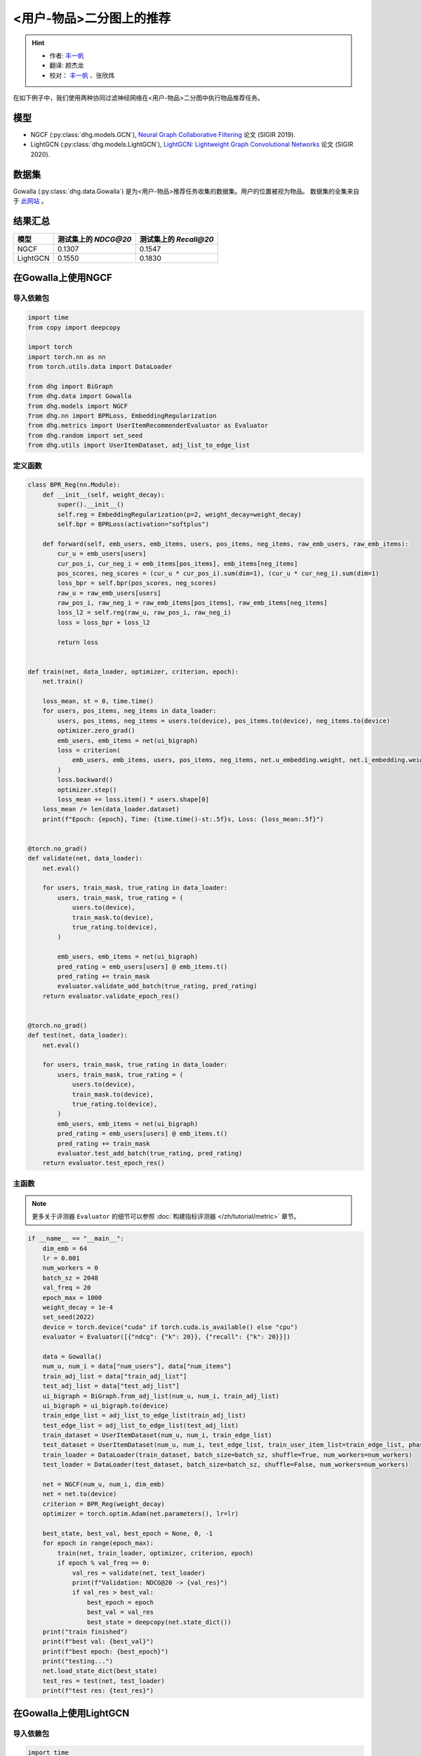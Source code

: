 <用户-物品>二分图上的推荐
====================================

.. hint:: 

    - 作者:  `丰一帆 <https://fengyifan.site/>`_
    - 翻译:  颜杰龙
    - 校对： `丰一帆 <https://fengyifan.site/>`_ 、张欣炜

在如下例子中，我们使用两种协同过滤神经网络在<用户-物品>二分图中执行物品推荐任务。

模型
---------------------------

- NGCF (:py:class:`dhg.models.GCN`), `Neural Graph Collaborative Filtering <https://arxiv.org/pdf/1905.08108>`_ 论文 (SIGIR 2019).
- LightGCN (:py:class:`dhg.models.LightGCN`), `LightGCN: Lightweight Graph Convolutional Networks <https://arxiv.org/pdf/2002.02126>`_ 论文 (SIGIR 2020).

数据集
---------------------------

Gowalla (:py:class:`dhg.data.Gowalla`) 是为<用户-物品>推荐任务收集的数据集。用户的位置被视为物品。
数据集的全集来自于 `此网站 <https://snap.stanford.edu/data/loc-gowalla.html>`_ 。

结果汇总
----------------

========    ======================  ==========================
模型         测试集上的 `NDCG@20`      测试集上的 `Recall@20`
========    ======================  ==========================
NGCF        0.1307                  0.1547               
LightGCN    0.1550                  0.1830              
========    ======================  ==========================


在Gowalla上使用NGCF
-------------------

导入依赖包
^^^^^^^^^^^^^^^^^^^

.. code-block:: python

    import time
    from copy import deepcopy

    import torch
    import torch.nn as nn
    from torch.utils.data import DataLoader

    from dhg import BiGraph
    from dhg.data import Gowalla
    from dhg.models import NGCF
    from dhg.nn import BPRLoss, EmbeddingRegularization
    from dhg.metrics import UserItemRecommenderEvaluator as Evaluator
    from dhg.random import set_seed
    from dhg.utils import UserItemDataset, adj_list_to_edge_list


定义函数
^^^^^^^^^^^^^^^^^^^

.. code-block:: python

    class BPR_Reg(nn.Module):
        def __init__(self, weight_decay):
            super().__init__()
            self.reg = EmbeddingRegularization(p=2, weight_decay=weight_decay)
            self.bpr = BPRLoss(activation="softplus")

        def forward(self, emb_users, emb_items, users, pos_items, neg_items, raw_emb_users, raw_emb_items):
            cur_u = emb_users[users]
            cur_pos_i, cur_neg_i = emb_items[pos_items], emb_items[neg_items]
            pos_scores, neg_scores = (cur_u * cur_pos_i).sum(dim=1), (cur_u * cur_neg_i).sum(dim=1)
            loss_bpr = self.bpr(pos_scores, neg_scores)
            raw_u = raw_emb_users[users]
            raw_pos_i, raw_neg_i = raw_emb_items[pos_items], raw_emb_items[neg_items]
            loss_l2 = self.reg(raw_u, raw_pos_i, raw_neg_i)
            loss = loss_bpr + loss_l2

            return loss


    def train(net, data_loader, optimizer, criterion, epoch):
        net.train()

        loss_mean, st = 0, time.time()
        for users, pos_items, neg_items in data_loader:
            users, pos_items, neg_items = users.to(device), pos_items.to(device), neg_items.to(device)
            optimizer.zero_grad()
            emb_users, emb_items = net(ui_bigraph)
            loss = criterion(
                emb_users, emb_items, users, pos_items, neg_items, net.u_embedding.weight, net.i_embedding.weight,
            )
            loss.backward()
            optimizer.step()
            loss_mean += loss.item() * users.shape[0]
        loss_mean /= len(data_loader.dataset)
        print(f"Epoch: {epoch}, Time: {time.time()-st:.5f}s, Loss: {loss_mean:.5f}")


    @torch.no_grad()
    def validate(net, data_loader):
        net.eval()

        for users, train_mask, true_rating in data_loader:
            users, train_mask, true_rating = (
                users.to(device),
                train_mask.to(device),
                true_rating.to(device),
            )

            emb_users, emb_items = net(ui_bigraph)
            pred_rating = emb_users[users] @ emb_items.t()
            pred_rating += train_mask
            evaluator.validate_add_batch(true_rating, pred_rating)
        return evaluator.validate_epoch_res()


    @torch.no_grad()
    def test(net, data_loader):
        net.eval()

        for users, train_mask, true_rating in data_loader:
            users, train_mask, true_rating = (
                users.to(device),
                train_mask.to(device),
                true_rating.to(device),
            )
            emb_users, emb_items = net(ui_bigraph)
            pred_rating = emb_users[users] @ emb_items.t()
            pred_rating += train_mask
            evaluator.test_add_batch(true_rating, pred_rating)
        return evaluator.test_epoch_res()


主函数
^^^^^^^^^^^

.. note:: 

    更多关于评测器 ``Evaluator`` 的细节可以参照 :doc:`构建指标评测器 </zh/tutorial/metric>` 章节。

.. code-block:: python

    if __name__ == "__main__":
        dim_emb = 64
        lr = 0.001
        num_workers = 0
        batch_sz = 2048
        val_freq = 20
        epoch_max = 1000
        weight_decay = 1e-4
        set_seed(2022)
        device = torch.device("cuda" if torch.cuda.is_available() else "cpu")
        evaluator = Evaluator([{"ndcg": {"k": 20}}, {"recall": {"k": 20}}])

        data = Gowalla()
        num_u, num_i = data["num_users"], data["num_items"]
        train_adj_list = data["train_adj_list"]
        test_adj_list = data["test_adj_list"]
        ui_bigraph = BiGraph.from_adj_list(num_u, num_i, train_adj_list)
        ui_bigraph = ui_bigraph.to(device)
        train_edge_list = adj_list_to_edge_list(train_adj_list)
        test_edge_list = adj_list_to_edge_list(test_adj_list)
        train_dataset = UserItemDataset(num_u, num_i, train_edge_list)
        test_dataset = UserItemDataset(num_u, num_i, test_edge_list, train_user_item_list=train_edge_list, phase="test")
        train_loader = DataLoader(train_dataset, batch_size=batch_sz, shuffle=True, num_workers=num_workers)
        test_loader = DataLoader(test_dataset, batch_size=batch_sz, shuffle=False, num_workers=num_workers)

        net = NGCF(num_u, num_i, dim_emb)
        net = net.to(device)
        criterion = BPR_Reg(weight_decay)
        optimizer = torch.optim.Adam(net.parameters(), lr=lr)

        best_state, best_val, best_epoch = None, 0, -1
        for epoch in range(epoch_max):
            train(net, train_loader, optimizer, criterion, epoch)
            if epoch % val_freq == 0:
                val_res = validate(net, test_loader)
                print(f"Validation: NDCG@20 -> {val_res}")
                if val_res > best_val:
                    best_epoch = epoch
                    best_val = val_res
                    best_state = deepcopy(net.state_dict())
        print("train finished")
        print(f"best val: {best_val}")
        print(f"best epoch: {best_epoch}")
        print("testing...")
        net.load_state_dict(best_state)
        test_res = test(net, test_loader)
        print(f"test res: {test_res}")


.. only:: not latex

    输出
    ^^^^^^^^^^^

    .. code-block:: 
        
        Epoch: 0, Time: 17.58267s, Loss: 0.57975
        Validation: NDCG@20 -> 0.059597898178090525
        Epoch: 1, Time: 17.35420s, Loss: 0.53948
        Epoch: 2, Time: 16.67790s, Loss: 0.49900
        Epoch: 3, Time: 16.58108s, Loss: 0.45402
        Epoch: 4, Time: 16.49324s, Loss: 0.41055
        Epoch: 5, Time: 16.47659s, Loss: 0.37169
        Epoch: 6, Time: 16.50014s, Loss: 0.33842
        Epoch: 7, Time: 16.53070s, Loss: 0.31066
        Epoch: 8, Time: 16.50077s, Loss: 0.28642
        Epoch: 9, Time: 16.47511s, Loss: 0.26709
        Epoch: 10, Time: 16.48582s, Loss: 0.25038
        Epoch: 11, Time: 16.48268s, Loss: 0.23593
        Epoch: 12, Time: 16.55598s, Loss: 0.22323
        Epoch: 13, Time: 16.59955s, Loss: 0.21264
        Epoch: 14, Time: 16.57648s, Loss: 0.20171
        Epoch: 15, Time: 16.61875s, Loss: 0.19399
        Epoch: 16, Time: 16.60113s, Loss: 0.18529
        Epoch: 17, Time: 16.67147s, Loss: 0.17826
        Epoch: 18, Time: 16.39420s, Loss: 0.17196
        Epoch: 19, Time: 16.43819s, Loss: 0.16577
        Epoch: 20, Time: 16.39095s, Loss: 0.16056
        Validation: NDCG@20 -> 0.0796889192830519
        Epoch: 21, Time: 16.38881s, Loss: 0.15489
        Epoch: 22, Time: 16.38985s, Loss: 0.15104
        Epoch: 23, Time: 16.34736s, Loss: 0.14618
        Epoch: 24, Time: 16.45004s, Loss: 0.14248
        Epoch: 25, Time: 16.47847s, Loss: 0.13837
        Epoch: 26, Time: 16.37476s, Loss: 0.13460
        Epoch: 27, Time: 16.39726s, Loss: 0.13152
        Epoch: 28, Time: 16.46616s, Loss: 0.12831
        Epoch: 29, Time: 16.42933s, Loss: 0.12524
        Epoch: 30, Time: 16.42688s, Loss: 0.12196
        Epoch: 31, Time: 16.39388s, Loss: 0.11980
        Epoch: 32, Time: 16.45209s, Loss: 0.11667
        Epoch: 33, Time: 16.38611s, Loss: 0.11485
        Epoch: 34, Time: 16.38676s, Loss: 0.11186
        Epoch: 35, Time: 16.43171s, Loss: 0.11052
        Epoch: 36, Time: 16.42350s, Loss: 0.10853
        Epoch: 37, Time: 16.46971s, Loss: 0.10643
        Epoch: 38, Time: 16.41361s, Loss: 0.10481
        Epoch: 39, Time: 16.40113s, Loss: 0.10274
        Epoch: 40, Time: 16.45297s, Loss: 0.10065
        Validation: NDCG@20 -> 0.09484630939006403
        Epoch: 41, Time: 16.20096s, Loss: 0.09951
        Epoch: 42, Time: 16.33159s, Loss: 0.09786
        Epoch: 43, Time: 16.41295s, Loss: 0.09629
        Epoch: 44, Time: 16.29521s, Loss: 0.09473
        Epoch: 45, Time: 16.31462s, Loss: 0.09310
        Epoch: 46, Time: 16.30070s, Loss: 0.09155
        Epoch: 47, Time: 16.42125s, Loss: 0.09050
        Epoch: 48, Time: 16.34268s, Loss: 0.08982
        Epoch: 49, Time: 16.38188s, Loss: 0.08804
        Epoch: 50, Time: 16.35001s, Loss: 0.08735
        Epoch: 51, Time: 16.30478s, Loss: 0.08568
        Epoch: 52, Time: 16.26564s, Loss: 0.08473
        Epoch: 53, Time: 16.38207s, Loss: 0.08340
        Epoch: 54, Time: 16.34952s, Loss: 0.08275
        Epoch: 55, Time: 16.41525s, Loss: 0.08166
        Epoch: 56, Time: 16.34333s, Loss: 0.08030
        Epoch: 57, Time: 16.43872s, Loss: 0.07994
        Epoch: 58, Time: 16.37634s, Loss: 0.07892
        Epoch: 59, Time: 16.37193s, Loss: 0.07846
        Epoch: 60, Time: 16.36561s, Loss: 0.07732
        Validation: NDCG@20 -> 0.10073506573468528
        Epoch: 61, Time: 16.31512s, Loss: 0.07683
        Epoch: 62, Time: 16.48562s, Loss: 0.07560
        Epoch: 63, Time: 16.38161s, Loss: 0.07542
        Epoch: 64, Time: 16.38181s, Loss: 0.07415
        Epoch: 65, Time: 16.37734s, Loss: 0.07392
        Epoch: 66, Time: 16.35093s, Loss: 0.07365
        Epoch: 67, Time: 16.42241s, Loss: 0.07198
        Epoch: 68, Time: 16.39753s, Loss: 0.07206
        Epoch: 69, Time: 16.43910s, Loss: 0.07088
        Epoch: 70, Time: 16.40806s, Loss: 0.07004
        Epoch: 71, Time: 16.38006s, Loss: 0.07041
        Epoch: 72, Time: 16.42882s, Loss: 0.06922
        Epoch: 73, Time: 16.41414s, Loss: 0.06855
        Epoch: 74, Time: 16.34444s, Loss: 0.06793
        Epoch: 75, Time: 16.40675s, Loss: 0.06769
        Epoch: 76, Time: 16.41324s, Loss: 0.06697
        Epoch: 77, Time: 16.38147s, Loss: 0.06661
        Epoch: 78, Time: 16.42382s, Loss: 0.06648
        Epoch: 79, Time: 16.41072s, Loss: 0.06594
        Epoch: 80, Time: 16.38907s, Loss: 0.06481
        Validation: NDCG@20 -> 0.10532317576637099
        Epoch: 81, Time: 16.42970s, Loss: 0.06468
        Epoch: 82, Time: 16.45658s, Loss: 0.06442
        Epoch: 83, Time: 16.38556s, Loss: 0.06388
        Epoch: 84, Time: 16.32818s, Loss: 0.06370
        Epoch: 85, Time: 16.36058s, Loss: 0.06294
        Epoch: 86, Time: 16.34388s, Loss: 0.06260
        Epoch: 87, Time: 16.33080s, Loss: 0.06234
        Epoch: 88, Time: 16.36727s, Loss: 0.06197
        Epoch: 89, Time: 16.32790s, Loss: 0.06154
        Epoch: 90, Time: 16.43729s, Loss: 0.06101
        Epoch: 91, Time: 16.38772s, Loss: 0.06070
        Epoch: 92, Time: 16.42943s, Loss: 0.06037
        Epoch: 93, Time: 16.36849s, Loss: 0.06043
        Epoch: 94, Time: 16.39440s, Loss: 0.05969
        Epoch: 95, Time: 16.33486s, Loss: 0.05954
        Epoch: 96, Time: 16.34549s, Loss: 0.05876
        Epoch: 97, Time: 16.37610s, Loss: 0.05866
        Epoch: 98, Time: 16.39110s, Loss: 0.05857
        Epoch: 99, Time: 16.38359s, Loss: 0.05788
        Epoch: 100, Time: 16.42878s, Loss: 0.05773
        Validation: NDCG@20 -> 0.10774315184649631
        Epoch: 101, Time: 16.37178s, Loss: 0.05742
        Epoch: 102, Time: 16.50821s, Loss: 0.05743
        Epoch: 103, Time: 16.38737s, Loss: 0.05706
        Epoch: 104, Time: 16.38123s, Loss: 0.05672
        Epoch: 105, Time: 16.38323s, Loss: 0.05625
        Epoch: 106, Time: 16.39332s, Loss: 0.05609
        Epoch: 107, Time: 16.38817s, Loss: 0.05554
        Epoch: 108, Time: 16.39039s, Loss: 0.05561
        Epoch: 109, Time: 16.40110s, Loss: 0.05534
        Epoch: 110, Time: 16.42629s, Loss: 0.05496
        Epoch: 111, Time: 16.40456s, Loss: 0.05436
        Epoch: 112, Time: 16.42960s, Loss: 0.05448
        Epoch: 113, Time: 16.41036s, Loss: 0.05448
        Epoch: 114, Time: 16.38433s, Loss: 0.05405
        Epoch: 115, Time: 16.38922s, Loss: 0.05338
        Epoch: 116, Time: 16.37122s, Loss: 0.05375
        Epoch: 117, Time: 16.39454s, Loss: 0.05359
        Epoch: 118, Time: 16.37232s, Loss: 0.05301
        Epoch: 119, Time: 16.38497s, Loss: 0.05317
        Epoch: 120, Time: 16.44990s, Loss: 0.05326
        Validation: NDCG@20 -> 0.11050138281284864
        Epoch: 121, Time: 16.42819s, Loss: 0.05270
        Epoch: 122, Time: 16.43767s, Loss: 0.05240
        Epoch: 123, Time: 16.33994s, Loss: 0.05205
        Epoch: 124, Time: 16.37961s, Loss: 0.05193
        Epoch: 125, Time: 16.40023s, Loss: 0.05187
        Epoch: 126, Time: 16.44434s, Loss: 0.05143
        Epoch: 127, Time: 16.44631s, Loss: 0.05155
        Epoch: 128, Time: 16.42970s, Loss: 0.05141
        Epoch: 129, Time: 16.43539s, Loss: 0.05119
        Epoch: 130, Time: 16.41379s, Loss: 0.05097
        Epoch: 131, Time: 16.43115s, Loss: 0.05080
        Epoch: 132, Time: 16.41100s, Loss: 0.05077
        Epoch: 133, Time: 16.42312s, Loss: 0.05043
        Epoch: 134, Time: 16.39068s, Loss: 0.05028
        Epoch: 135, Time: 16.37832s, Loss: 0.05016
        Epoch: 136, Time: 16.39196s, Loss: 0.04994
        Epoch: 137, Time: 16.38732s, Loss: 0.04976
        Epoch: 138, Time: 16.41807s, Loss: 0.04935
        Epoch: 139, Time: 16.37651s, Loss: 0.04916
        Epoch: 140, Time: 16.39615s, Loss: 0.04923
        Validation: NDCG@20 -> 0.11280099123452347
        Epoch: 141, Time: 16.41225s, Loss: 0.04903
        Epoch: 142, Time: 16.46800s, Loss: 0.04892
        Epoch: 143, Time: 16.39678s, Loss: 0.04835
        Epoch: 144, Time: 16.38563s, Loss: 0.04838
        Epoch: 145, Time: 16.37892s, Loss: 0.04874
        Epoch: 146, Time: 16.46196s, Loss: 0.04824
        Epoch: 147, Time: 16.39248s, Loss: 0.04801
        Epoch: 148, Time: 16.37935s, Loss: 0.04801
        Epoch: 149, Time: 16.44855s, Loss: 0.04773
        Epoch: 150, Time: 16.94777s, Loss: 0.04736
        Epoch: 151, Time: 17.25382s, Loss: 0.04770
        Epoch: 152, Time: 17.55223s, Loss: 0.04734
        Epoch: 153, Time: 17.03791s, Loss: 0.04729
        Epoch: 154, Time: 17.59021s, Loss: 0.04759
        Epoch: 155, Time: 17.50267s, Loss: 0.04705
        Epoch: 156, Time: 17.43284s, Loss: 0.04690
        Epoch: 157, Time: 16.67660s, Loss: 0.04659
        Epoch: 158, Time: 17.15853s, Loss: 0.04668
        Epoch: 159, Time: 16.93252s, Loss: 0.04653
        Epoch: 160, Time: 16.66944s, Loss: 0.04636
        Validation: NDCG@20 -> 0.11396838930066855
        Epoch: 161, Time: 16.75059s, Loss: 0.04627
        Epoch: 162, Time: 16.80186s, Loss: 0.04613
        Epoch: 163, Time: 16.75320s, Loss: 0.04616
        Epoch: 164, Time: 16.79349s, Loss: 0.04604
        Epoch: 165, Time: 16.82817s, Loss: 0.04579
        Epoch: 166, Time: 16.78084s, Loss: 0.04599
        Epoch: 167, Time: 16.83057s, Loss: 0.04553
        Epoch: 168, Time: 16.83778s, Loss: 0.04554
        Epoch: 169, Time: 16.83636s, Loss: 0.04548
        Epoch: 170, Time: 16.76483s, Loss: 0.04547
        Epoch: 171, Time: 16.85442s, Loss: 0.04487
        Epoch: 172, Time: 16.83118s, Loss: 0.04475
        Epoch: 173, Time: 16.80676s, Loss: 0.04518
        Epoch: 174, Time: 16.82507s, Loss: 0.04470
        Epoch: 175, Time: 16.87042s, Loss: 0.04485
        Epoch: 176, Time: 17.00146s, Loss: 0.04471
        Epoch: 177, Time: 17.02007s, Loss: 0.04455
        Epoch: 178, Time: 16.63682s, Loss: 0.04445
        Epoch: 179, Time: 17.08953s, Loss: 0.04450
        Epoch: 180, Time: 16.89926s, Loss: 0.04419
        Validation: NDCG@20 -> 0.11516925413130324


在Gowalla上使用LightGCN
-----------------------------------


导入依赖包
^^^^^^^^^^^^^^^^^^^

.. code-block:: python

    import time
    from copy import deepcopy

    import torch
    import torch.nn as nn
    from torch.utils.data import DataLoader

    from dhg import BiGraph
    from dhg.data import Gowalla
    from dhg.models import LightGCN
    from dhg.nn import BPRLoss, EmbeddingRegularization
    from dhg.metrics import UserItemRecommenderEvaluator as Evaluator
    from dhg.random import set_seed
    from dhg.utils import UserItemDataset, adj_list_to_edge_list


定义函数
^^^^^^^^^^^^^^^^^^^

.. code-block:: python

    class BPR_Reg(nn.Module):
        def __init__(self, weight_decay):
            super().__init__()
            self.reg = EmbeddingRegularization(p=2, weight_decay=weight_decay)
            self.bpr = BPRLoss(activation="softplus")

        def forward(self, emb_users, emb_items, users, pos_items, neg_items, raw_emb_users, raw_emb_items):
            cur_u = emb_users[users]
            cur_pos_i, cur_neg_i = emb_items[pos_items], emb_items[neg_items]
            pos_scores, neg_scores = (cur_u * cur_pos_i).sum(dim=1), (cur_u * cur_neg_i).sum(dim=1)
            loss_bpr = self.bpr(pos_scores, neg_scores)
            raw_u = raw_emb_users[users]
            raw_pos_i, raw_neg_i = raw_emb_items[pos_items], raw_emb_items[neg_items]
            loss_l2 = self.reg(raw_u, raw_pos_i, raw_neg_i)
            loss = loss_bpr + loss_l2

            return loss


    def train(net, data_loader, optimizer, criterion, epoch):
        net.train()

        loss_mean, st = 0, time.time()
        for users, pos_items, neg_items in data_loader:
            users, pos_items, neg_items = users.to(device), pos_items.to(device), neg_items.to(device)
            optimizer.zero_grad()
            emb_users, emb_items = net(ui_bigraph)
            loss = criterion(
                emb_users, emb_items, users, pos_items, neg_items, net.u_embedding.weight, net.i_embedding.weight,
            )
            loss.backward()
            optimizer.step()
            loss_mean += loss.item() * users.shape[0]
        loss_mean /= len(data_loader.dataset)
        print(f"Epoch: {epoch}, Time: {time.time()-st:.5f}s, Loss: {loss_mean:.5f}")


    @torch.no_grad()
    def validate(net, data_loader):
        net.eval()

        for users, train_mask, true_rating in data_loader:
            users, train_mask, true_rating = (
                users.to(device),
                train_mask.to(device),
                true_rating.to(device),
            )

            emb_users, emb_items = net(ui_bigraph)
            pred_rating = emb_users[users] @ emb_items.t()
            pred_rating += train_mask
            evaluator.validate_add_batch(true_rating, pred_rating)
        return evaluator.validate_epoch_res()


    @torch.no_grad()
    def test(net, data_loader):
        net.eval()

        for users, train_mask, true_rating in data_loader:
            users, train_mask, true_rating = (
                users.to(device),
                train_mask.to(device),
                true_rating.to(device),
            )
            emb_users, emb_items = net(ui_bigraph)
            pred_rating = emb_users[users] @ emb_items.t()
            pred_rating += train_mask
            evaluator.test_add_batch(true_rating, pred_rating)
        return evaluator.test_epoch_res()


主函数
^^^^^^^^^^^

.. note:: 

    更多关于评测器 ``Evaluator`` 的细节可以参照 :doc:`构建指标评测器 </zh/tutorial/metric>` 章节。

.. code-block:: python

    if __name__ == "__main__":
        dim_emb = 64
        lr = 0.001
        num_workers = 0
        batch_sz = 2048
        val_freq = 20
        epoch_max = 1000
        weight_decay = 1e-4
        set_seed(2022)
        device = torch.device("cuda" if torch.cuda.is_available() else "cpu")
        evaluator = Evaluator([{"ndcg": {"k": 20}}, {"recall": {"k": 20}}])

        data = Gowalla()
        num_u, num_i = data["num_users"], data["num_items"]
        train_adj_list = data["train_adj_list"]
        test_adj_list = data["test_adj_list"]
        ui_bigraph = BiGraph.from_adj_list(num_u, num_i, train_adj_list)
        ui_bigraph = ui_bigraph.to(device)
        train_edge_list = adj_list_to_edge_list(train_adj_list)
        test_edge_list = adj_list_to_edge_list(test_adj_list)
        train_dataset = UserItemDataset(num_u, num_i, train_edge_list)
        test_dataset = UserItemDataset(num_u, num_i, test_edge_list, train_user_item_list=train_edge_list, phase="test")
        train_loader = DataLoader(train_dataset, batch_size=batch_sz, shuffle=True, num_workers=num_workers)
        test_loader = DataLoader(test_dataset, batch_size=batch_sz, shuffle=False, num_workers=num_workers)

        net = LightGCN(num_u, num_i, dim_emb)
        net = net.to(device)
        criterion = BPR_Reg(weight_decay)
        optimizer = torch.optim.Adam(net.parameters(), lr=lr)

        best_state, best_val, best_epoch = None, 0, -1
        for epoch in range(epoch_max):
            train(net, train_loader, optimizer, criterion, epoch)
            if epoch % val_freq == 0:
                val_res = validate(net, test_loader)
                print(f"Validation: NDCG@20 -> {val_res}")
                if val_res > best_val:
                    best_epoch = epoch
                    best_val = val_res
                    best_state = deepcopy(net.state_dict())
        print("train finished")
        print(f"best val: {best_val}")
        print(f"best epoch: {best_epoch}")
        print("testing...")
        net.load_state_dict(best_state)
        test_res = test(net, test_loader)
        print(f"test res: {test_res}")

.. only:: not latex

    输出
    ^^^^^^^^^^^

    .. code-block::

        Epoch: 0, Time: 13.99548s, Loss: 0.50885
        Validation: 0.06785113136172075
        Epoch: 1, Time: 13.64900s, Loss: 0.23104
        Epoch: 2, Time: 14.04344s, Loss: 0.17122
        Epoch: 3, Time: 14.17638s, Loss: 0.14329
        Epoch: 4, Time: 14.00283s, Loss: 0.12590
        Epoch: 5, Time: 13.74365s, Loss: 0.11401
        Epoch: 6, Time: 13.84788s, Loss: 0.10609
        Epoch: 7, Time: 13.74667s, Loss: 0.09946
        Epoch: 8, Time: 13.52109s, Loss: 0.09344
        Epoch: 9, Time: 13.36949s, Loss: 0.08926
        Epoch: 10, Time: 13.38029s, Loss: 0.08551
        Epoch: 11, Time: 13.34837s, Loss: 0.08222
        Epoch: 12, Time: 13.35350s, Loss: 0.08036
        Epoch: 13, Time: 13.40274s, Loss: 0.07683
        Epoch: 14, Time: 13.40829s, Loss: 0.07503
        Epoch: 15, Time: 12.97056s, Loss: 0.07243
        Epoch: 16, Time: 12.99591s, Loss: 0.07044
        Epoch: 17, Time: 13.00338s, Loss: 0.06855
        Epoch: 18, Time: 12.99054s, Loss: 0.06646
        Epoch: 19, Time: 12.99395s, Loss: 0.06438
        Epoch: 20, Time: 12.98960s, Loss: 0.06309
        Validation: 0.11326732434508542
        Epoch: 21, Time: 12.86631s, Loss: 0.06106
        Epoch: 22, Time: 12.91743s, Loss: 0.06020
        Epoch: 23, Time: 12.98517s, Loss: 0.05888
        Epoch: 24, Time: 12.94291s, Loss: 0.05717
        Epoch: 25, Time: 13.02582s, Loss: 0.05655
        Epoch: 26, Time: 13.63684s, Loss: 0.05494
        Epoch: 27, Time: 13.43329s, Loss: 0.05417
        Epoch: 28, Time: 13.40190s, Loss: 0.05334
        Epoch: 29, Time: 13.34597s, Loss: 0.05158
        Epoch: 30, Time: 13.39115s, Loss: 0.05144
        Epoch: 31, Time: 13.36618s, Loss: 0.05128
        Epoch: 32, Time: 13.39683s, Loss: 0.04959
        Epoch: 33, Time: 13.35201s, Loss: 0.04861
        Epoch: 34, Time: 13.36965s, Loss: 0.04781
        Epoch: 35, Time: 13.66474s, Loss: 0.04725
        Epoch: 36, Time: 14.06111s, Loss: 0.04681
        Epoch: 37, Time: 13.79196s, Loss: 0.04575
        Epoch: 38, Time: 13.82344s, Loss: 0.04595
        Epoch: 39, Time: 13.98216s, Loss: 0.04427
        Epoch: 40, Time: 14.05523s, Loss: 0.04426
        Validation: 0.12357260732699984
        Epoch: 41, Time: 13.36727s, Loss: 0.04292
        Epoch: 42, Time: 13.37445s, Loss: 0.04322
        Epoch: 43, Time: 13.38032s, Loss: 0.04226
        Epoch: 44, Time: 13.40528s, Loss: 0.04133
        Epoch: 45, Time: 14.11705s, Loss: 0.04139
        Epoch: 46, Time: 13.51289s, Loss: 0.04059
        Epoch: 47, Time: 13.63507s, Loss: 0.03985
        Epoch: 48, Time: 13.82129s, Loss: 0.03967
        Epoch: 49, Time: 13.38149s, Loss: 0.03917
        Epoch: 50, Time: 13.61731s, Loss: 0.03890
        Epoch: 51, Time: 13.77848s, Loss: 0.03834
        Epoch: 52, Time: 13.78244s, Loss: 0.03772
        Epoch: 53, Time: 13.53519s, Loss: 0.03744
        Epoch: 54, Time: 13.56650s, Loss: 0.03690
        Epoch: 55, Time: 13.77765s, Loss: 0.03633
        Epoch: 56, Time: 13.55891s, Loss: 0.03594
        Epoch: 57, Time: 13.82406s, Loss: 0.03581
        Epoch: 58, Time: 13.62316s, Loss: 0.03546
        Epoch: 59, Time: 13.86439s, Loss: 0.03511
        Epoch: 60, Time: 13.75384s, Loss: 0.03478
        Validation: 0.13109645468633707
        Epoch: 61, Time: 14.04090s, Loss: 0.03443
        Epoch: 62, Time: 13.59308s, Loss: 0.03342
        Epoch: 63, Time: 13.47868s, Loss: 0.03315
        Epoch: 64, Time: 13.58020s, Loss: 0.03313
        Epoch: 65, Time: 13.78613s, Loss: 0.03299
        Epoch: 66, Time: 14.13540s, Loss: 0.03287
        Epoch: 67, Time: 13.88064s, Loss: 0.03239
        Epoch: 68, Time: 14.19946s, Loss: 0.03220
        Epoch: 69, Time: 13.85164s, Loss: 0.03172
        Epoch: 70, Time: 13.80321s, Loss: 0.03161
        Epoch: 71, Time: 13.59180s, Loss: 0.03125
        Epoch: 72, Time: 13.57149s, Loss: 0.03068
        Epoch: 73, Time: 13.87281s, Loss: 0.03073
        Epoch: 74, Time: 13.98456s, Loss: 0.03003
        Epoch: 75, Time: 13.83081s, Loss: 0.03033
        Epoch: 76, Time: 13.60854s, Loss: 0.02954
        Epoch: 77, Time: 13.74393s, Loss: 0.02925
        Epoch: 78, Time: 13.82418s, Loss: 0.02909
        Epoch: 79, Time: 13.55567s, Loss: 0.02887
        Epoch: 80, Time: 13.39723s, Loss: 0.02884
        Validation: 0.13620756897343958
        Epoch: 81, Time: 13.87684s, Loss: 0.02881
        Epoch: 82, Time: 13.72004s, Loss: 0.02830
        Epoch: 83, Time: 13.52762s, Loss: 0.02796
        Epoch: 84, Time: 13.50852s, Loss: 0.02777
        Epoch: 85, Time: 13.65227s, Loss: 0.02762
        Epoch: 86, Time: 13.84981s, Loss: 0.02752
        Epoch: 87, Time: 14.03578s, Loss: 0.02743
        Epoch: 88, Time: 13.86019s, Loss: 0.02709
        Epoch: 89, Time: 14.47703s, Loss: 0.02670
        Epoch: 90, Time: 13.90316s, Loss: 0.02669
        Epoch: 91, Time: 13.85412s, Loss: 0.02622
        Epoch: 92, Time: 14.55231s, Loss: 0.02636
        Epoch: 93, Time: 14.12314s, Loss: 0.02616
        Epoch: 94, Time: 14.14073s, Loss: 0.02643
        Epoch: 95, Time: 14.76731s, Loss: 0.02528
        Epoch: 96, Time: 13.95123s, Loss: 0.02558
        Epoch: 97, Time: 13.58211s, Loss: 0.02548
        Epoch: 98, Time: 14.17444s, Loss: 0.02538
        Epoch: 99, Time: 14.03820s, Loss: 0.02530
        Epoch: 100, Time: 13.79881s, Loss: 0.02477
        Validation: 0.14007331335739823
        Epoch: 101, Time: 14.41267s, Loss: 0.02501
        Epoch: 102, Time: 13.95937s, Loss: 0.02485
        Epoch: 103, Time: 14.02000s, Loss: 0.02445
        Epoch: 104, Time: 13.91621s, Loss: 0.02418
        Epoch: 105, Time: 13.97738s, Loss: 0.02410
        Epoch: 106, Time: 13.94001s, Loss: 0.02383
        Epoch: 107, Time: 13.96132s, Loss: 0.02386
        Epoch: 108, Time: 13.96773s, Loss: 0.02362
        Epoch: 109, Time: 14.00794s, Loss: 0.02350
        Epoch: 110, Time: 13.80064s, Loss: 0.02343
        Epoch: 111, Time: 14.28152s, Loss: 0.02332
        Epoch: 112, Time: 14.38398s, Loss: 0.02308
        Epoch: 113, Time: 14.34458s, Loss: 0.02345
        Epoch: 114, Time: 14.18515s, Loss: 0.02276
        Epoch: 115, Time: 13.56739s, Loss: 0.02268
        Epoch: 116, Time: 14.22387s, Loss: 0.02314
        Epoch: 117, Time: 14.02960s, Loss: 0.02266
        Epoch: 118, Time: 13.98667s, Loss: 0.02241
        Epoch: 119, Time: 13.81673s, Loss: 0.02238
        Epoch: 120, Time: 13.91288s, Loss: 0.02207
        Validation: 0.14275566576589846
        Epoch: 121, Time: 14.15440s, Loss: 0.02199
        Epoch: 122, Time: 14.28269s, Loss: 0.02178
        Epoch: 123, Time: 14.10793s, Loss: 0.02202
        Epoch: 124, Time: 14.46924s, Loss: 0.02160
        Epoch: 125, Time: 14.01888s, Loss: 0.02190
        Epoch: 126, Time: 14.50532s, Loss: 0.02163
        Epoch: 127, Time: 13.96982s, Loss: 0.02135
        Epoch: 128, Time: 13.80776s, Loss: 0.02115
        Epoch: 129, Time: 13.81826s, Loss: 0.02132
        Epoch: 130, Time: 13.64502s, Loss: 0.02090
        Epoch: 131, Time: 14.08872s, Loss: 0.02094
        Epoch: 132, Time: 13.89601s, Loss: 0.02117
        Epoch: 133, Time: 13.81755s, Loss: 0.02088
        Epoch: 134, Time: 14.06675s, Loss: 0.02075
        Epoch: 135, Time: 14.07287s, Loss: 0.02068
        Epoch: 136, Time: 14.07303s, Loss: 0.02062
        Epoch: 137, Time: 14.07205s, Loss: 0.02035
        Epoch: 138, Time: 13.73393s, Loss: 0.02037
        Epoch: 139, Time: 14.10216s, Loss: 0.02026
        Epoch: 140, Time: 13.71037s, Loss: 0.02014
        Validation: 0.14488457332453364
